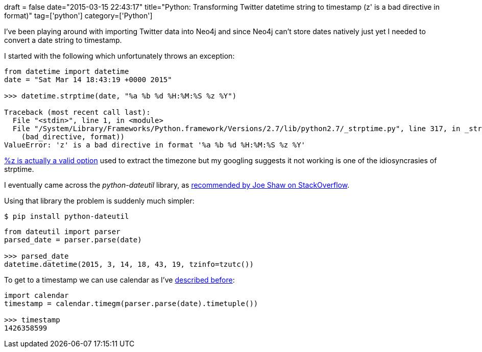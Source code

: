 +++
draft = false
date="2015-03-15 22:43:17"
title="Python: Transforming Twitter datetime string to timestamp (z' is a bad directive in format)"
tag=['python']
category=['Python']
+++

I've been playing around with importing Twitter data into Neo4j and since Neo4j can't store dates natively just yet I needed to convert a date string to timestamp.

I started with the following which unfortunately throws an exception:

[source,python]
----

from datetime import datetime
date = "Sat Mar 14 18:43:19 +0000 2015"

>>> datetime.strptime(date, "%a %b %d %H:%M:%S %z %Y")

Traceback (most recent call last):
  File "<stdin>", line 1, in <module>
  File "/System/Library/Frameworks/Python.framework/Versions/2.7/lib/python2.7/_strptime.py", line 317, in _strptime
    (bad_directive, format))
ValueError: 'z' is a bad directive in format '%a %b %d %H:%M:%S %z %Y'
----

https://docs.python.org/2/library/datetime.html#strftime-strptime-behavior[%z is actually a valid option] used to extract the timezone but my googling suggests it not working is one of the idiosyncrasies of strptime.

I eventually came across the +++<cite>+++python-dateutil+++</cite>+++ library, as http://stackoverflow.com/questions/3305413/python-strptime-and-timezones[recommended by Joe Shaw on StackOverflow].

Using that library the problem is suddenly much simpler:

[source,bash]
----

$ pip install python-dateutil
----

[source,python]
----

from dateutil import parser
parsed_date = parser.parse(date)

>>> parsed_date
datetime.datetime(2015, 3, 14, 18, 43, 19, tzinfo=tzutc())
----

To get to a timestamp we can use calendar as I've http://www.markhneedham.com/blog/2014/10/20/python-converting-a-date-string-to-timestamp/[described before]:

[source,python]
----

import calendar
timestamp = calendar.timegm(parser.parse(date).timetuple())

>>> timestamp
1426358599
----
